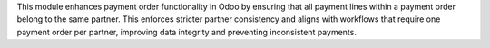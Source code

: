 This module enhances payment order functionality in Odoo by ensuring that all payment lines within a payment order belong to the same partner. This enforces stricter partner consistency and aligns with workflows that require one payment order per partner, improving data integrity and preventing inconsistent payments.
